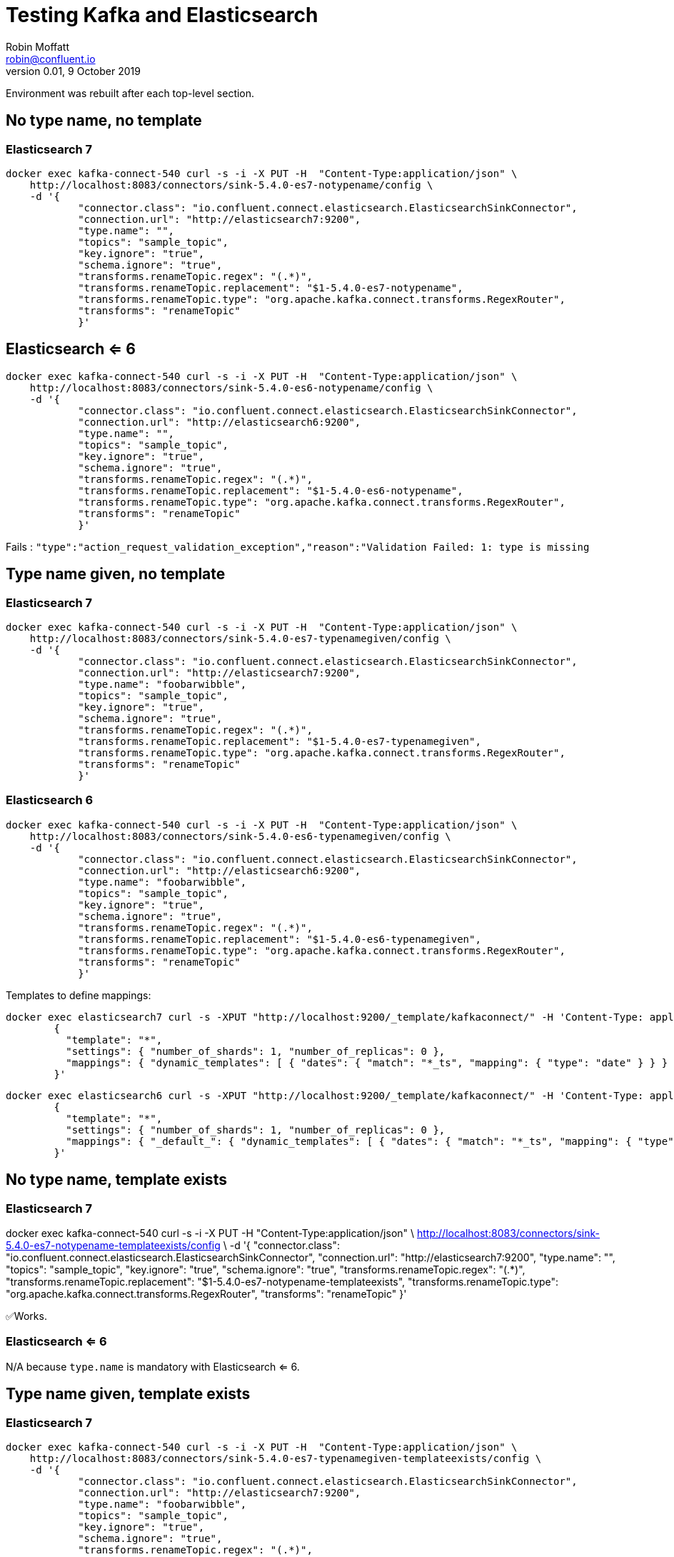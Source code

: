 = Testing Kafka and Elasticsearch
Robin Moffatt <robin@confluent.io>
v0.01, 9 October 2019

:toc:

Environment was rebuilt after each top-level section. 

== No type name, no template

=== Elasticsearch 7

[source,bash]
----
docker exec kafka-connect-540 curl -s -i -X PUT -H  "Content-Type:application/json" \
    http://localhost:8083/connectors/sink-5.4.0-es7-notypename/config \
    -d '{
            "connector.class": "io.confluent.connect.elasticsearch.ElasticsearchSinkConnector",
            "connection.url": "http://elasticsearch7:9200",
            "type.name": "",
            "topics": "sample_topic",
            "key.ignore": "true",
            "schema.ignore": "true",
            "transforms.renameTopic.regex": "(.*)",
            "transforms.renameTopic.replacement": "$1-5.4.0-es7-notypename",
            "transforms.renameTopic.type": "org.apache.kafka.connect.transforms.RegexRouter",
            "transforms": "renameTopic"
            }'
----

== Elasticsearch <= 6

[source,bash]
----
docker exec kafka-connect-540 curl -s -i -X PUT -H  "Content-Type:application/json" \
    http://localhost:8083/connectors/sink-5.4.0-es6-notypename/config \
    -d '{
            "connector.class": "io.confluent.connect.elasticsearch.ElasticsearchSinkConnector",
            "connection.url": "http://elasticsearch6:9200",
            "type.name": "",
            "topics": "sample_topic",
            "key.ignore": "true",
            "schema.ignore": "true",
            "transforms.renameTopic.regex": "(.*)",
            "transforms.renameTopic.replacement": "$1-5.4.0-es6-notypename",
            "transforms.renameTopic.type": "org.apache.kafka.connect.transforms.RegexRouter",
            "transforms": "renameTopic"
            }'
----

Fails : `"type":"action_request_validation_exception","reason":"Validation Failed: 1: type is missing`

== Type name given, no template 

=== Elasticsearch 7

[source,bash]
----
docker exec kafka-connect-540 curl -s -i -X PUT -H  "Content-Type:application/json" \
    http://localhost:8083/connectors/sink-5.4.0-es7-typenamegiven/config \
    -d '{
            "connector.class": "io.confluent.connect.elasticsearch.ElasticsearchSinkConnector",
            "connection.url": "http://elasticsearch7:9200",
            "type.name": "foobarwibble",
            "topics": "sample_topic",
            "key.ignore": "true",
            "schema.ignore": "true",
            "transforms.renameTopic.regex": "(.*)",
            "transforms.renameTopic.replacement": "$1-5.4.0-es7-typenamegiven",
            "transforms.renameTopic.type": "org.apache.kafka.connect.transforms.RegexRouter",
            "transforms": "renameTopic"
            }'
----

=== Elasticsearch 6

[source,bash]
----
docker exec kafka-connect-540 curl -s -i -X PUT -H  "Content-Type:application/json" \
    http://localhost:8083/connectors/sink-5.4.0-es6-typenamegiven/config \
    -d '{
            "connector.class": "io.confluent.connect.elasticsearch.ElasticsearchSinkConnector",
            "connection.url": "http://elasticsearch6:9200",
            "type.name": "foobarwibble",
            "topics": "sample_topic",
            "key.ignore": "true",
            "schema.ignore": "true",
            "transforms.renameTopic.regex": "(.*)",
            "transforms.renameTopic.replacement": "$1-5.4.0-es6-typenamegiven",
            "transforms.renameTopic.type": "org.apache.kafka.connect.transforms.RegexRouter",
            "transforms": "renameTopic"
            }'
----


Templates to define mappings: 

[source,bash]
----
docker exec elasticsearch7 curl -s -XPUT "http://localhost:9200/_template/kafkaconnect/" -H 'Content-Type: application/json' -d'
        {
          "template": "*",
          "settings": { "number_of_shards": 1, "number_of_replicas": 0 }, 
          "mappings": { "dynamic_templates": [ { "dates": { "match": "*_ts", "mapping": { "type": "date" } } } ] }
        }'
----

[source,bash]
----
docker exec elasticsearch6 curl -s -XPUT "http://localhost:9200/_template/kafkaconnect/" -H 'Content-Type: application/json' -d'
        {
          "template": "*",
          "settings": { "number_of_shards": 1, "number_of_replicas": 0 }, 
          "mappings": { "_default_": { "dynamic_templates": [ { "dates": { "match": "*_ts", "mapping": { "type": "date" } } } ] } }
        }'
----


== No type name, template exists

=== Elasticsearch 7
docker exec kafka-connect-540 curl -s -i -X PUT -H  "Content-Type:application/json" \
    http://localhost:8083/connectors/sink-5.4.0-es7-notypename-templateexists/config \
    -d '{
            "connector.class": "io.confluent.connect.elasticsearch.ElasticsearchSinkConnector",
            "connection.url": "http://elasticsearch7:9200",
            "type.name": "",
            "topics": "sample_topic",
            "key.ignore": "true",
            "schema.ignore": "true",
            "transforms.renameTopic.regex": "(.*)",
            "transforms.renameTopic.replacement": "$1-5.4.0-es7-notypename-templateexists",
            "transforms.renameTopic.type": "org.apache.kafka.connect.transforms.RegexRouter",
            "transforms": "renameTopic"
            }'

✅Works.

=== Elasticsearch <= 6

N/A because `type.name` is mandatory with Elasticsearch <= 6.

== Type name given, template exists

=== Elasticsearch 7

[source,bash]
----
docker exec kafka-connect-540 curl -s -i -X PUT -H  "Content-Type:application/json" \
    http://localhost:8083/connectors/sink-5.4.0-es7-typenamegiven-templateexists/config \
    -d '{
            "connector.class": "io.confluent.connect.elasticsearch.ElasticsearchSinkConnector",
            "connection.url": "http://elasticsearch7:9200",
            "type.name": "foobarwibble",
            "topics": "sample_topic",
            "key.ignore": "true",
            "schema.ignore": "true",
            "transforms.renameTopic.regex": "(.*)",
            "transforms.renameTopic.replacement": "$1-5.4.0-es7-typenamegiven-templateexists",
            "transforms.renameTopic.type": "org.apache.kafka.connect.transforms.RegexRouter",
            "transforms": "renameTopic"
            }'
----

❌Fails:  

```
kafka-connect-540    | [2019-10-09 10:57:05,746] ERROR [sink-5.4.0-es7-typenamegiven-templateexists|task-0] Encountered an illegal document error when executing batch 3 of 1 records. Error was [{"type":"illegal_argument_exception","reason":"Rejecting mapping update to [sample_topic-5.4.0-es7-typenamegiven-templateexists] as the final mapping would have more than 1 type: [_doc, foobarwibble]"}] (to ignore future records like this change the configuration property 'behavior.on.malformed.documents' from 'fail' to 'ignore'). (io.confluent.connect.elasticsearch.bulk.BulkProcessor:421)
```

Solution: use blank `type.name`, or use `"type.name": "_doc"`

[source,bash]
----
docker exec kafka-connect-540 curl -s -i -X PUT -H  "Content-Type:application/json" \
    http://localhost:8083/connectors/sink-5.4.0-es7-typenamegiven-templateexists/config \
    -d '{
            "connector.class": "io.confluent.connect.elasticsearch.ElasticsearchSinkConnector",
            "connection.url": "http://elasticsearch7:9200",
            "type.name": "_doc",
            "topics": "sample_topic",
            "key.ignore": "true",
            "schema.ignore": "true",
            "transforms.renameTopic.regex": "(.*)",
            "transforms.renameTopic.replacement": "$1-5.4.0-es7-typenamegiven-templateexists",
            "transforms.renameTopic.type": "org.apache.kafka.connect.transforms.RegexRouter",
            "transforms": "renameTopic"
            }'
----

✅Works.

== Elasticsearch <= 6

[source,bash]
----
docker exec kafka-connect-540 curl -s -i -X PUT -H  "Content-Type:application/json" \
    http://localhost:8083/connectors/sink-5.4.0-es6-typenamegiven-templateexists/config \
    -d '{
            "connector.class": "io.confluent.connect.elasticsearch.ElasticsearchSinkConnector",
            "connection.url": "http://elasticsearch6:9200",
            "type.name": "foobarwibble",
            "topics": "sample_topic",
            "key.ignore": "true",
            "schema.ignore": "true",
            "transforms.renameTopic.regex": "(.*)",
            "transforms.renameTopic.replacement": "$1-5.4.0-es6-typenamegiven-templateexists",
            "transforms.renameTopic.type": "org.apache.kafka.connect.transforms.RegexRouter",
            "transforms": "renameTopic"
            }'
----

✅Works.

== Avro and schemas

Templates to define mappings (these vary from the earlier ones because the field names are uppercase).

[source,bash]
----
docker exec elasticsearch7 curl -s -XPUT "http://localhost:9200/_template/kafkaconnect/" -H 'Content-Type: application/json' -d'
        {
          "template": "*",
          "settings": { "number_of_shards": 1, "number_of_replicas": 0 }, 
          "mappings": { "dynamic_templates": [ { "dates": { "match": "*_TS", "mapping": { "type": "date" } } } ] }
        }'
----

[source,bash]
----
docker exec elasticsearch6 curl -s -XPUT "http://localhost:9200/_template/kafkaconnect/" -H 'Content-Type: application/json' -d'
        {
          "template": "*",
          "settings": { "number_of_shards": 1, "number_of_replicas": 0 }, 
          "mappings": { "_default_": { "dynamic_templates": [ { "dates": { "match": "*_TS", "mapping": { "type": "date" } } } ] } }
        }'
----

Re-serialise JSON to Avro using KSQL: 

[source,sql]
----
CREATE STREAM SAMPLE_JSON
    (TID  VARCHAR, BATT INTEGER, LON       DOUBLE,  LAT  DOUBLE,
     TST  BIGINT,  ALT  INTEGER, COG       INTEGER, VEL  INTEGER,
     P    DOUBLE,  BS   INTEGER, CONN      VARCHAR, ACC  INTEGER,
     T    VARCHAR, VAC  INTEGER, INREGIONS VARCHAR, TYPE VARCHAR, EVENT_TS BIGINT)
WITH (KAFKA_TOPIC = 'sample_topic', VALUE_FORMAT='JSON');

CREATE STREAM SAMPLE_AVRO WITH (VALUE_FORMAT='AVRO') AS SELECT * FROM SAMPLE_JSON;
----

=== Avro - schemas.ignore=true - Elasticsearch 7

[source,bash]
----
docker exec kafka-connect-540 curl -s -i -X PUT -H  "Content-Type:application/json" \
    http://localhost:8083/connectors/sink-5.4.0-es7-avro-ignore-schema/config \
    -d '{
            "connector.class": "io.confluent.connect.elasticsearch.ElasticsearchSinkConnector",
            "connection.url": "http://elasticsearch7:9200",
            "type.name": "",
            "topics": "SAMPLE_AVRO",
            "key.ignore": "true",
            "schema.ignore": "true",
            "value.converter":"io.confluent.connect.avro.AvroConverter",
            "value.converter.schema.registry.url":"http://schema-registry:8081",
            "key.converter":"org.apache.kafka.connect.storage.StringConverter",
            "transforms.renameTopic.regex": "(.*)",
            "transforms.renameTopic.replacement": "$1-5.4.0-es7-avro-ignore-schema",
            "transforms.renameTopic.type": "org.apache.kafka.connect.transforms.RegexRouter",
            "transforms": "renameTopic"
            }'
----

✅Works.

=== Avro - schemas.ignore=false - Elasticsearch 7

[source,bash]
----
docker exec kafka-connect-540 curl -s -i -X PUT -H  "Content-Type:application/json" \
    http://localhost:8083/connectors/sink-5.4.0-es7-avro-ignore-schema-false/config \
    -d '{
            "connector.class": "io.confluent.connect.elasticsearch.ElasticsearchSinkConnector",
            "connection.url": "http://elasticsearch7:9200",
            "type.name": "",
            "topics": "SAMPLE_AVRO",
            "key.ignore": "true",
            "schema.ignore": "false",
            "value.converter":"io.confluent.connect.avro.AvroConverter",
            "value.converter.schema.registry.url":"http://schema-registry:8081",
            "key.converter":"org.apache.kafka.connect.storage.StringConverter",
            "transforms.renameTopic.regex": "(.*)",
            "transforms.renameTopic.replacement": "$1-5.4.0-es7-avro-ignore-schema-false",
            "transforms.renameTopic.type": "org.apache.kafka.connect.transforms.RegexRouter",
            "transforms": "renameTopic"
            }'
----

❌Fails : `"type":"action_request_validation_exception","reason":"Validation Failed: 1: mapping type is missing;`

Specify type name as `_doc`: 

[source,bash]
----
docker exec kafka-connect-540 curl -s -i -X PUT -H  "Content-Type:application/json" \
    http://localhost:8083/connectors/sink-5.4.0-es7-avro-ignore-schema-false-withtypename/config \
    -d '{
            "connector.class": "io.confluent.connect.elasticsearch.ElasticsearchSinkConnector",
            "connection.url": "http://elasticsearch7:9200",
            "type.name": "_doc",
            "topics": "SAMPLE_AVRO",
            "key.ignore": "true",
            "schema.ignore": "false",
            "value.converter":"io.confluent.connect.avro.AvroConverter",
            "value.converter.schema.registry.url":"http://schema-registry:8081",
            "key.converter":"org.apache.kafka.connect.storage.StringConverter",
            "transforms.renameTopic.regex": "(.*)",
            "transforms.renameTopic.replacement": "$1-5.4.0-es7-avro-ignore-schema-false-withtypename",
            "transforms.renameTopic.type": "org.apache.kafka.connect.transforms.RegexRouter",
            "transforms": "renameTopic"
            }'
----

✅Works.

Specify type name as something other than `_doc`: 

[source,bash]
----
docker exec kafka-connect-540 curl -s -i -X PUT -H  "Content-Type:application/json" \
    http://localhost:8083/connectors/sink-5.4.0-es7-avro-ignore-schema-false-withtypename2/config \
    -d '{
            "connector.class": "io.confluent.connect.elasticsearch.ElasticsearchSinkConnector",
            "connection.url": "http://elasticsearch7:9200",
            "type.name": "foobarwibble",
            "topics": "SAMPLE_AVRO",
            "key.ignore": "true",
            "schema.ignore": "false",
            "value.converter":"io.confluent.connect.avro.AvroConverter",
            "value.converter.schema.registry.url":"http://schema-registry:8081",
            "key.converter":"org.apache.kafka.connect.storage.StringConverter",
            "transforms.renameTopic.regex": "(.*)",
            "transforms.renameTopic.replacement": "$1-5.4.0-es7-avro-ignore-schema-false-withtypename2",
            "transforms.renameTopic.type": "org.apache.kafka.connect.transforms.RegexRouter",
            "transforms": "renameTopic"
            }'
----

❌Doesn't work, because `Rejecting mapping update to [sample_avro-5.4.0-es7-avro-ignore-schema-false-withtypename2] as the final mapping would have more than 1 type: [_doc, foobarwibble]`

Remove the template:

[source,bash]
----
docker exec -it elasticsearch7 curl -XDELETE "http://localhost:9200/_template/kafkaconnect"
----

Retry with `_doc` type.name, no template: 

[source,bash]
----
docker exec kafka-connect-540 curl -s -i -X PUT -H  "Content-Type:application/json" \
    http://localhost:8083/connectors/sink-5.4.0-es7-avro-ignore-schema-false-withtypename-no-template/config \
    -d '{
            "connector.class": "io.confluent.connect.elasticsearch.ElasticsearchSinkConnector",
            "connection.url": "http://elasticsearch7:9200",
            "type.name": "_doc",
            "topics": "SAMPLE_AVRO",
            "key.ignore": "true",
            "schema.ignore": "false",
            "value.converter":"io.confluent.connect.avro.AvroConverter",
            "value.converter.schema.registry.url":"http://schema-registry:8081",
            "key.converter":"org.apache.kafka.connect.storage.StringConverter",
            "transforms.renameTopic.regex": "(.*)",
            "transforms.renameTopic.replacement": "$1-5.4.0-es7-avro-ignore-schema-false-withtypename-no-template",
            "transforms.renameTopic.type": "org.apache.kafka.connect.transforms.RegexRouter",
            "transforms": "renameTopic"
            }'
----

✅Works.

Retry with non-`_doc` type.name, no template: 

[source,bash]
----
docker exec kafka-connect-540 curl -s -i -X PUT -H  "Content-Type:application/json" \
    http://localhost:8083/connectors/sink-5.4.0-es7-avro-ignore-schema-false-withrandomtypename-no-template/config \
    -d '{
            "connector.class": "io.confluent.connect.elasticsearch.ElasticsearchSinkConnector",
            "connection.url": "http://elasticsearch7:9200",
            "type.name": "foobarwibble",
            "topics": "SAMPLE_AVRO",
            "key.ignore": "true",
            "schema.ignore": "false",
            "value.converter":"io.confluent.connect.avro.AvroConverter",
            "value.converter.schema.registry.url":"http://schema-registry:8081",
            "key.converter":"org.apache.kafka.connect.storage.StringConverter",
            "transforms.renameTopic.regex": "(.*)",
            "transforms.renameTopic.replacement": "$1-5.4.0-es7-avro-ignore-schema-false-withrandomtypename-no-template",
            "transforms.renameTopic.type": "org.apache.kafka.connect.transforms.RegexRouter",
            "transforms": "renameTopic"
            }'
----

✅Works.

== Wrong deserialisers

=== Reading Avro with JSON converter

[source,bash]
----
docker exec kafka-connect-540 curl -s -i -X PUT -H  "Content-Type:application/json" \
    http://localhost:8083/connectors/sink-5.4.0-es7-01/config \
    -d '{
            "connector.class": "io.confluent.connect.elasticsearch.ElasticsearchSinkConnector",
            "connection.url": "http://elasticsearch7:9200",
            "type.name": "foobarwibble",
            "topics": "SAMPLE_AVRO",
            "key.ignore": "true",
            "schema.ignore": "false",
            "value.converter":"org.apache.kafka.connect.json.JsonConverter",
            "key.converter":"org.apache.kafka.connect.json.JsonConverter",
            "transforms.renameTopic.regex": "(.*)",
            "transforms.renameTopic.replacement": "$1-sink-5.4.0-es7-01",
            "transforms.renameTopic.type": "org.apache.kafka.connect.transforms.RegexRouter",
            "transforms": "renameTopic"
            }'
----

=== Reading JSON with Avro converter

[source,bash]
----
docker exec kafka-connect-540 curl -s -i -X PUT -H  "Content-Type:application/json" \
    http://localhost:8083/connectors/sink-5.4.0-es7-01/config \
    -d '{
            "connector.class": "io.confluent.connect.elasticsearch.ElasticsearchSinkConnector",
            "connection.url": "http://elasticsearch7:9200",
            "type.name": "foobarwibble",
            "topics": "sample_topic",
            "key.ignore": "true",
            "schema.ignore": "false",
            "value.converter":"io.confluent.connect.avro.AvroConverter",
            "value.converter.schema.registry.url":"http://schema-registry:8081",
            "key.converter":"org.apache.kafka.connect.storage.StringConverter",
            "transforms.renameTopic.regex": "(.*)",
            "transforms.renameTopic.replacement": "$1-sink-5.4.0-es7-01",
            "transforms.renameTopic.type": "org.apache.kafka.connect.transforms.RegexRouter",
            "transforms": "renameTopic"
            }'
----

=== Reading String with Avro converter

[source,bash]
----
docker exec kafka-connect-540 curl -s -i -X PUT -H  "Content-Type:application/json" \
    http://localhost:8083/connectors/sink-5.4.0-es7-avro-ignore-schema-false-withrandomtypename-no-template/config \
    -d '{
            "connector.class": "io.confluent.connect.elasticsearch.ElasticsearchSinkConnector",
            "connection.url": "http://elasticsearch7:9200",
            "type.name": "foobarwibble",
            "topics": "SAMPLE_AVRO",
            "key.ignore": "true",
            "schema.ignore": "false",
            "value.converter":"io.confluent.connect.avro.AvroConverter",
            "value.converter.schema.registry.url":"http://schema-registry:8081",
            "key.converter":"org.apache.kafka.connect.storage.StringConverter",
            "transforms.renameTopic.regex": "(.*)",
            "transforms.renameTopic.replacement": "$1-5.4.0-es7-avro-ignore-schema-false-withrandomtypename-no-template",
            "transforms.renameTopic.type": "org.apache.kafka.connect.transforms.RegexRouter",
            "transforms": "renameTopic"
            }'
----

== Reading JSON data

[source,bash]
----
docker exec kafka-connect-540 curl -s -i -X PUT -H  "Content-Type:application/json" \
    http://localhost:8083/connectors/sink-5.4.0-es7-sample-schemasignore-true/config \
    -d '{
            "connector.class": "io.confluent.connect.elasticsearch.ElasticsearchSinkConnector",
            "connection.url": "http://elasticsearch7:9200",
            "type.name": "",
            "topics": "sample_topic2",
            "key.ignore": "true",
            "schema.ignore": "true",
            "transforms.renameTopic.regex": "(.*)",
            "transforms.renameTopic.replacement": "$1-5.4.0-es7-sample-schemasignore-true",
            "transforms.renameTopic.type": "org.apache.kafka.connect.transforms.RegexRouter",
            "transforms": "renameTopic"
            }'
----


[source,bash]
----
docker exec kafka-connect-540 curl -s -i -X PUT -H  "Content-Type:application/json" \
    http://localhost:8083/connectors/sink-5.4.0-es7-sample-schemasignore-false-schemasenable-false/config \
    -d '{
            "connector.class": "io.confluent.connect.elasticsearch.ElasticsearchSinkConnector",
            "connection.url": "http://elasticsearch7:9200",
            "type.name": "",
            "topics": "sample_topic2",
            "key.ignore": "true",
            "schema.ignore": "false",
            "transforms.renameTopic.regex": "(.*)",
            "transforms.renameTopic.replacement": "$1-5.4.0-es7-sample-schemasignore-false-schemasenable-false",
            "value.converter":"org.apache.kafka.connect.json.JsonConverter",
            "value.converter.schemas.enable":"false",
            "transforms.renameTopic.type": "org.apache.kafka.connect.transforms.RegexRouter",
            "transforms": "renameTopic"
            }'
----


[source,bash]
----
docker exec kafka-connect-540 curl -s -i -X PUT -H  "Content-Type:application/json" \
    http://localhost:8083/connectors/sink-5.4.0-es7-sample-schemasignore-false-schemasenable-true/config \
    -d '{
            "connector.class": "io.confluent.connect.elasticsearch.ElasticsearchSinkConnector",
            "connection.url": "http://elasticsearch7:9200",
            "type.name": "",
            "topics": "sample_topic2",
            "key.ignore": "true",
            "schema.ignore": "false",
            "transforms.renameTopic.regex": "(.*)",
            "transforms.renameTopic.replacement": "$1-5.4.0-es7-sample-schemasignore-false-schemasenable-true",
            "value.converter":"org.apache.kafka.connect.json.JsonConverter",
            "value.converter.schemas.enable":"true",
            "transforms.renameTopic.type": "org.apache.kafka.connect.transforms.RegexRouter",
            "transforms": "renameTopic"
            }'
----

== Using a stringconverter when you shouldn't

[source,bash]
----
docker exec kafka-connect-540 curl -s -i -X PUT -H  "Content-Type:application/json" \
    http://localhost:8083/connectors/sink-5.4.0-es7-string-schemaignore-true/config \
    -d '{
            "connector.class": "io.confluent.connect.elasticsearch.ElasticsearchSinkConnector",
            "connection.url": "http://elasticsearch7:9200",
            "type.name": "",
            "topics": "sample_topic2",
            "key.ignore": "true",
            "schema.ignore": "true",
            "key.converter":"org.apache.kafka.connect.storage.StringConverter",
            "value.converter":"org.apache.kafka.connect.storage.StringConverter",
            "transforms.renameTopic.regex": "(.*)",
            "transforms.renameTopic.replacement": "$1-5.4.0-es7-string-schemaignore-true",
            "transforms.renameTopic.type": "org.apache.kafka.connect.transforms.RegexRouter",
            "transforms": "renameTopic"
            }'
----


[source,bash]
----
docker exec kafka-connect-540 curl -s -i -X PUT -H  "Content-Type:application/json" \
    http://localhost:8083/connectors/sink-5.4.0-es7-string-schemaignore-false/config \
    -d '{
            "connector.class": "io.confluent.connect.elasticsearch.ElasticsearchSinkConnector",
            "connection.url": "http://elasticsearch7:9200",
            "type.name": "",
            "topics": "sample_topic2",
            "key.ignore": "true",
            "schema.ignore": "false",
            "key.converter":"org.apache.kafka.connect.storage.StringConverter",
            "value.converter":"org.apache.kafka.connect.storage.StringConverter",
            "transforms.renameTopic.regex": "(.*)",
            "transforms.renameTopic.replacement": "$1-5.4.0-es7-string-schemaignore-false",
            "transforms.renameTopic.type": "org.apache.kafka.connect.transforms.RegexRouter",
            "transforms": "renameTopic"
            }'
----

